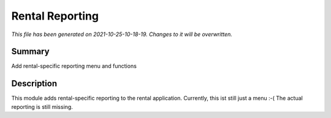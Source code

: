 Rental Reporting
====================================================

*This file has been generated on 2021-10-25-10-18-19. Changes to it will be overwritten.*

Summary
-------

Add rental-specific reporting menu and functions

Description
-----------

This module adds rental-specific reporting to the rental application.
Currently, this ist still just a menu :-(
The actual reporting is still missing.

